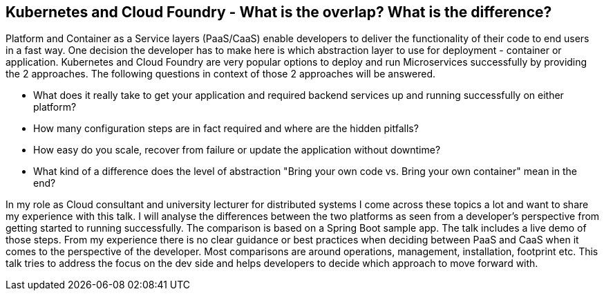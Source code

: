 == Kubernetes and Cloud Foundry - What is the overlap? What is the difference?

Platform and Container as a Service layers (PaaS/CaaS) enable developers to deliver the functionality of their code to end users in a fast way. One decision the developer has to make here is which abstraction layer to use for deployment - container or application.
Kubernetes and Cloud Foundry are very popular options to deploy and run Microservices successfully by providing the 2 approaches. The following questions in context of those 2 approaches will be answered.

* What does it really take to get your application and required backend services up and running successfully on either platform? 
* How many configuration steps are in fact required and where are the hidden pitfalls? 
* How easy do you scale, recover from failure or update the application without downtime? 
* What kind of a difference does the level of abstraction "Bring your own code vs. Bring your own container" mean in the end?

In my role as Cloud consultant and university lecturer for distributed systems I come across these topics a lot and want to share my experience with this talk. I will analyse the differences between the two platforms as seen from a developer's perspective from getting started to running successfully. The comparison is based on a Spring Boot sample app. The talk includes a live demo of those steps.
From my experience there is no clear guidance or best practices when deciding between PaaS and CaaS when it comes to the perspective of the developer. Most comparisons are around operations, management, installation, footprint etc. This talk tries to address the focus on the dev side and helps developers to decide which approach to move forward with.
